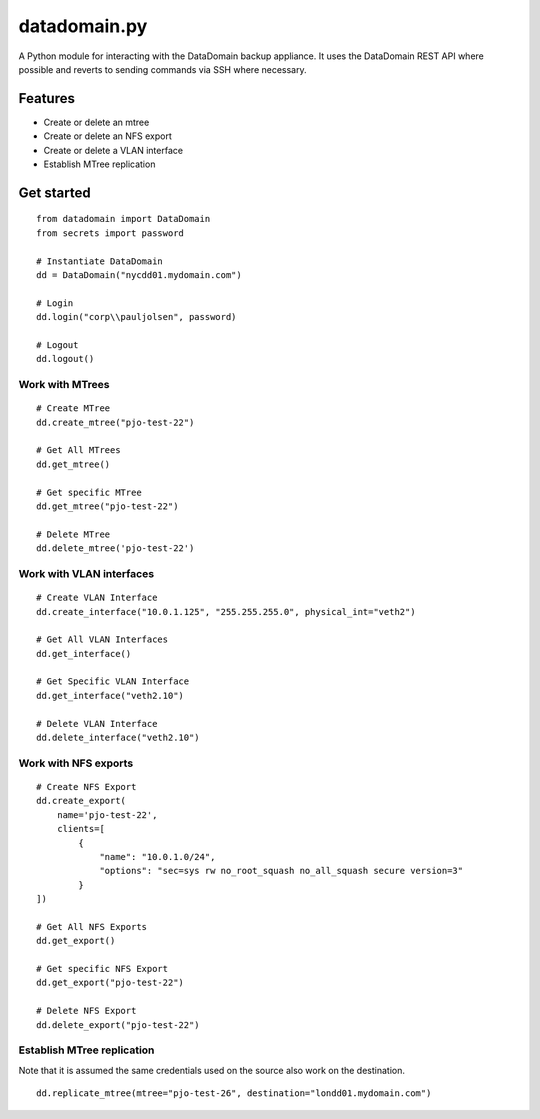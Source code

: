 .. _datadomainpy:

datadomain.py
=============

A Python module for interacting with the DataDomain backup appliance. It
uses the DataDomain REST API where possible and reverts to sending
commands via SSH where necessary.

Features
--------

-  Create or delete an mtree
-  Create or delete an NFS export
-  Create or delete a VLAN interface
-  Establish MTree replication

Get started
-----------

::

   from datadomain import DataDomain
   from secrets import password

   # Instantiate DataDomain
   dd = DataDomain("nycdd01.mydomain.com")

   # Login
   dd.login("corp\\pauljolsen", password)

   # Logout
   dd.logout()

Work with MTrees
~~~~~~~~~~~~~~~~

::

   # Create MTree
   dd.create_mtree("pjo-test-22")

   # Get All MTrees
   dd.get_mtree()

   # Get specific MTree
   dd.get_mtree("pjo-test-22")

   # Delete MTree
   dd.delete_mtree('pjo-test-22')

Work with VLAN interfaces
~~~~~~~~~~~~~~~~~~~~~~~~~

::

   # Create VLAN Interface
   dd.create_interface("10.0.1.125", "255.255.255.0", physical_int="veth2")

   # Get All VLAN Interfaces
   dd.get_interface()

   # Get Specific VLAN Interface
   dd.get_interface("veth2.10")

   # Delete VLAN Interface
   dd.delete_interface("veth2.10")

Work with NFS exports
~~~~~~~~~~~~~~~~~~~~~

::

   # Create NFS Export
   dd.create_export(
       name='pjo-test-22',
       clients=[
           {
               "name": "10.0.1.0/24",
               "options": "sec=sys rw no_root_squash no_all_squash secure version=3"
           }
   ])

   # Get All NFS Exports
   dd.get_export()

   # Get specific NFS Export
   dd.get_export("pjo-test-22")

   # Delete NFS Export
   dd.delete_export("pjo-test-22")

Establish MTree replication
~~~~~~~~~~~~~~~~~~~~~~~~~~~

Note that it is assumed the same credentials used on the source also
work on the destination.

::

   dd.replicate_mtree(mtree="pjo-test-26", destination="londd01.mydomain.com") 